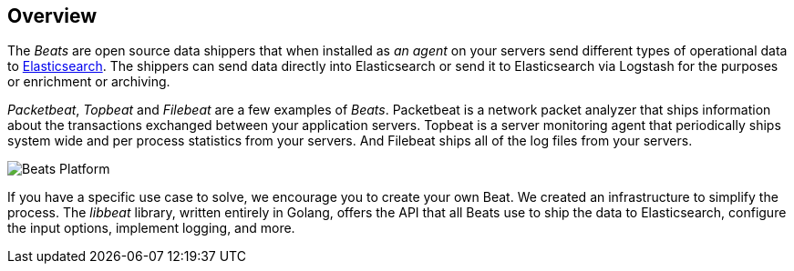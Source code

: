 == Overview

The _Beats_ are open source data shippers that when installed as _an agent_ on
your servers send different types of operational data to
https://www.elastic.co/products/elasticsearch[Elasticsearch]. The shippers can
send data directly into Elasticsearch or send it to Elasticsearch via Logstash
for the purposes or enrichment or archiving.

_Packetbeat_, _Topbeat_ and _Filebeat_ are a few examples of _Beats_. Packetbeat
is a network packet analyzer that ships information about the transactions
exchanged between your application servers. Topbeat is a server monitoring agent
that periodically ships system wide and per process statistics from your
servers. And Filebeat ships all of the log files from your servers.

image:./images/beats-platform.png[Beats Platform]

If you have a specific use case to solve, we encourage you to create your own
Beat. We created an infrastructure to simplify the process. The _libbeat_
library, written entirely in Golang, offers the API that all Beats use to
ship the data to Elasticsearch, configure the input options, implement logging,
and more.
